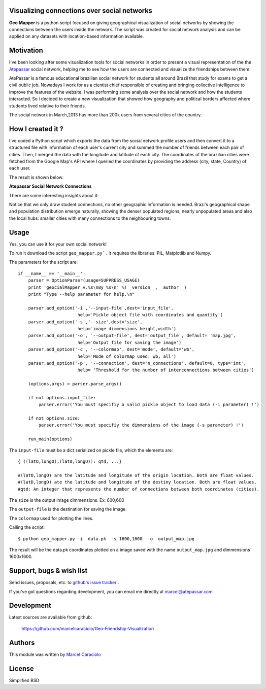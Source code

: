 =================
Visualizing connections over social networks
=================

**Geo Mapper** is a python script focused on giving geographical visualization of social networks by showing the connections between the users inside the network. The script was created for social network analysis and can be applied on any datasets with location-based information available.

=================
Motivation
=================

I've been looking after some visualization tools for social networks in order to present a visual representation of the the `Atepassar <http://atepassar.com>`_ social network, helping me to see how the users are connected and visualize the friendships between them.  

AtePassar is a famous educational brazilian social network for students all around Brazil that study for exams to get a civil public job. Nowadays I work for as a cientist chief responsible of creating and bringing collective intelligence to improve the features of the website. I was performing some analysis over the social network and how the students interacted. So I decided to create a new visualization that showed how geography and political borders affected where students lived relative to their friends.

The social network in March,2013 has more than 200k users from several cities of the country.

=================
How I created it ?
=================

I've coded a Python script which exports the data from the social network profile users and then convert it to a structured file with information of each user's current city and summed the number of friends between each pair of cities. Then, I merged the data with the longitude and latitude of each city. The coordinates of the brazilian cities were fetched from the Google Map's API where I queried the coordinates by providing the address (city, state, Country) of each user.

The result is shown below:

**Atepassar Social Network Connections**

.. image:: https://dl.dropbox.com/u/1977573/map2.jpg
   :width: 6in


There are some interesting insights about it: 

Notice that we only draw student connections, no other geographic information is needed. Brazi's geographical shape and population distribution emerge naturally, showing the denser populated regions, nearly unpopulated areas and also the local hubs: smaller cities with many connections to the neighbouring towns.


=======
 Usage
=======

Yes, you can use it for your own social network!

To run it download the script ``geo_mapper.py``` . It requires the libraries: PIL, Matplotlib and Numpy.

The parameters for the script are::

	if __name__ == '__main__':
	    parser = OptionParser(usage=SUPPRESS_USAGE)
	    print 'geocialMapper v.%s\nBy %s\n' %(__version__,__author__)
	    print "Type --help parameter for help.\n"
    
	    parser.add_option('-i','--input-file',dest='input_file',
	                       help='Pickle object file with coordinates and quantity')
	    parser.add_option('-s','--size',dest='size',
	                       help='image dimmensions height,width')                   
	    parser.add_option('-o', '--output-file', dest='output_file', default= 'map.jpg',
	                       help='Output file for saving the image')
	    parser.add_option('-c', '--colormap', dest='mode', default='wb',
	                       help='Mode of colormap used: wb, all')
	    parser.add_option('-p', '--connection', dest='n_connections', default=0, type='int',
	                       help= 'Threshold for the number of interconnections between cities')
    
	    (options,args) = parser.parse_args()
    
	    if not options.input_file:
	        parser.error('You must specifiy a valid pickle object to load data (-i parameter) !')
    
	    if not options.size:
	        parser.error('You must specifiy the dimmensions of the image (-s parameter) !')
        
	    run_main(options)


The ``input-file`` must be a dict serialized on pickle file, which the elements are::

	{ ((latO,longO),(latD,longD)): qtd, ...}

	#(latO,longO) are the latitude and longitude of the origin location. Both are float values. 
	#(latD,longD) ate the latitude and longitude of the destiny location. Both are float values.
	#qtd: An integer that represents the number of connections between both coordinates (cities).

The ``size`` is the output image dimmensions. Ex: 600,600  

The ``output-file`` is the destination for saving the image.

The ``colormap`` used for plotting the lines. 

Calling the script::

	$ python geo_mapper.py -i  data.pk  -s 1600,1600  -o  output_map.jpg


The result will be the data.pk coordinates plotted on a image saved with the name ``output_map.jpg`` and
dimmensions 1600x1600.

===========================
 Support, bugs & wish list
===========================
Send issues, proposals, etc. to `github's issue tracker <https://github.com/marcelcaraciolo/Geo-Friendship-Visualization/issues>`_ .

If you've got questions regarding development, you can email me
directly at marcel@atepassar.com


=============
 Development
=============
Latest sources are available from github:

    https://github.com/marcelcaraciolo/Geo-Friendship-Visualization


=========
 Authors
=========
This module was written by `Marcel Caraciolo <http://aimotion.blogspot.com>`_


=========
 License
=========
Simplified BSD